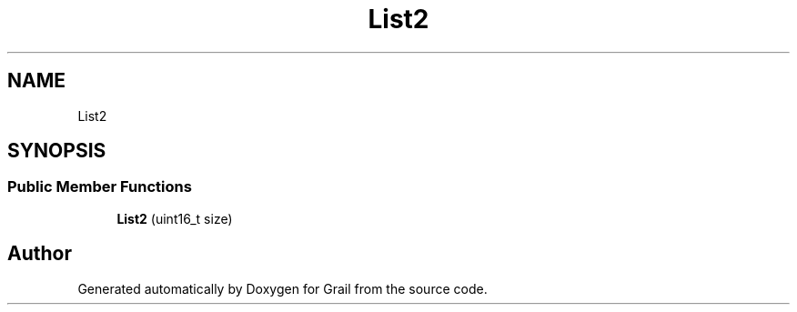 .TH "List2" 3 "Thu Jul 1 2021" "Version 1.0" "Grail" \" -*- nroff -*-
.ad l
.nh
.SH NAME
List2
.SH SYNOPSIS
.br
.PP
.SS "Public Member Functions"

.in +1c
.ti -1c
.RI "\fBList2\fP (uint16_t size)"
.br
.in -1c

.SH "Author"
.PP 
Generated automatically by Doxygen for Grail from the source code\&.
